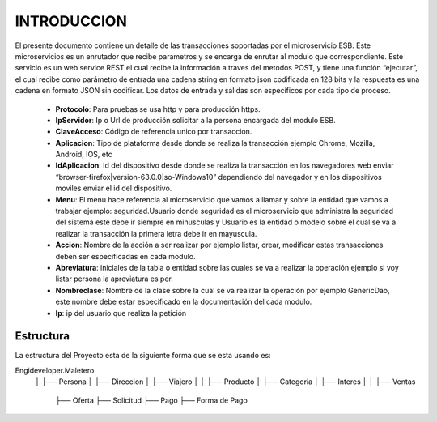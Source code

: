 .. index::
   single: introduccion

INTRODUCCION
============

El presente documento contiene un detalle de las transacciones soportadas por el microservicio ESB. Este microservicios es un enrutador que recibe parametros y se encarga de enrutar al modulo que correspondiente.
Este servicio es un web service REST el cual recibe la información a traves del metodos POST,  y  tiene una función “ejecutar”, el cual recibe como parámetro de entrada una cadena string en formato json codificada en 128 bits  y la respuesta es una cadena en formato JSON sin codificar.  Los datos de entrada y salidas son específicos por cada tipo de proceso.

    • **Protocolo**: Para pruebas se usa http y para producción https.


    • **IpServidor**: Ip o Url de producción solicitar a la persona encargada del modulo ESB.


    • **ClaveAcceso**: Código de referencia unico por transaccion.


    • **Aplicacion**: Tipo de plataforma desde donde se realiza la transacción ejemplo Chrome, Mozilla, Android, IOS, etc


    • **IdAplicacion**: Id del dispositivo desde donde se realiza la transacción en los navegadores web enviar “browser-firefox|version-63.0.0|so-Windows10” dependiendo del navegador y en los dispositivos moviles enviar el id del dispositivo.


    • **Menu**: El menu hace referencia al microservicio que vamos a llamar y sobre la entidad que vamos a trabajar ejemplo: seguridad.Usuario donde seguridad es el microservicio que administra la seguridad del sistema este debe ir siempre en minusculas y Usuario es la entidad o modelo sobre el cual se va a realizar la transacción la primera letra debe ir en mayuscula.


    • **Accion**: Nombre de la acción a ser realizar por ejemplo listar, crear, modificar estas transacciones deben ser especificadas en cada modulo.


    • **Abreviatura**: iniciales de la tabla o entidad sobre las cuales se va a realizar la operación ejemplo si voy listar persona la apreviatura es per.


    • **Nombreclase**: Nombre de la clase sobre la cual se va realizar la operación por ejemplo GenericDao, este nombre debe estar especificado en la documentación del cada modulo.


    • **Ip**: ip del usuario que realiza la petición



Estructura
----------

La estructura del Proyecto esta de la siguiente forma que se esta usando es::

Engideveloper.Maletero
       │
       ├── Persona
       │     ├── Direccion 
       │     ├── Viajero
       │    
       │
       ├── Producto
       │     ├── Categoria
       │     ├── Interes
       │ 
       │
       ├── Ventas
             ├── Oferta
             ├── Solicitud
             ├── Pago
             ├── Forma de Pago